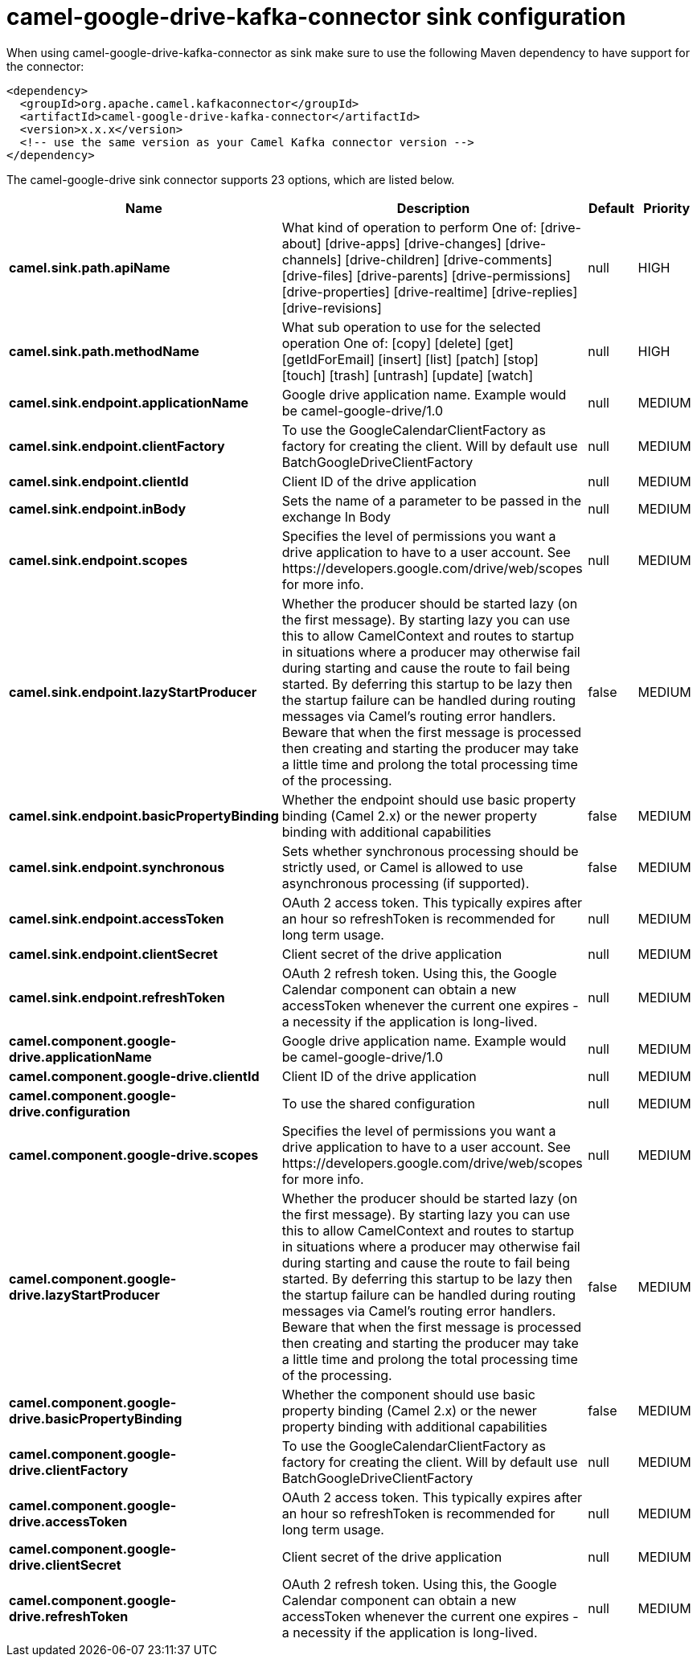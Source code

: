 // kafka-connector options: START
[[camel-google-drive-kafka-connector-sink]]
= camel-google-drive-kafka-connector sink configuration

When using camel-google-drive-kafka-connector as sink make sure to use the following Maven dependency to have support for the connector:

[source,xml]
----
<dependency>
  <groupId>org.apache.camel.kafkaconnector</groupId>
  <artifactId>camel-google-drive-kafka-connector</artifactId>
  <version>x.x.x</version>
  <!-- use the same version as your Camel Kafka connector version -->
</dependency>
----


The camel-google-drive sink connector supports 23 options, which are listed below.



[width="100%",cols="2,5,^1,2",options="header"]
|===
| Name | Description | Default | Priority
| *camel.sink.path.apiName* | What kind of operation to perform One of: [drive-about] [drive-apps] [drive-changes] [drive-channels] [drive-children] [drive-comments] [drive-files] [drive-parents] [drive-permissions] [drive-properties] [drive-realtime] [drive-replies] [drive-revisions] | null | HIGH
| *camel.sink.path.methodName* | What sub operation to use for the selected operation One of: [copy] [delete] [get] [getIdForEmail] [insert] [list] [patch] [stop] [touch] [trash] [untrash] [update] [watch] | null | HIGH
| *camel.sink.endpoint.applicationName* | Google drive application name. Example would be camel-google-drive/1.0 | null | MEDIUM
| *camel.sink.endpoint.clientFactory* | To use the GoogleCalendarClientFactory as factory for creating the client. Will by default use BatchGoogleDriveClientFactory | null | MEDIUM
| *camel.sink.endpoint.clientId* | Client ID of the drive application | null | MEDIUM
| *camel.sink.endpoint.inBody* | Sets the name of a parameter to be passed in the exchange In Body | null | MEDIUM
| *camel.sink.endpoint.scopes* | Specifies the level of permissions you want a drive application to have to a user account. See \https://developers.google.com/drive/web/scopes for more info. | null | MEDIUM
| *camel.sink.endpoint.lazyStartProducer* | Whether the producer should be started lazy (on the first message). By starting lazy you can use this to allow CamelContext and routes to startup in situations where a producer may otherwise fail during starting and cause the route to fail being started. By deferring this startup to be lazy then the startup failure can be handled during routing messages via Camel's routing error handlers. Beware that when the first message is processed then creating and starting the producer may take a little time and prolong the total processing time of the processing. | false | MEDIUM
| *camel.sink.endpoint.basicPropertyBinding* | Whether the endpoint should use basic property binding (Camel 2.x) or the newer property binding with additional capabilities | false | MEDIUM
| *camel.sink.endpoint.synchronous* | Sets whether synchronous processing should be strictly used, or Camel is allowed to use asynchronous processing (if supported). | false | MEDIUM
| *camel.sink.endpoint.accessToken* | OAuth 2 access token. This typically expires after an hour so refreshToken is recommended for long term usage. | null | MEDIUM
| *camel.sink.endpoint.clientSecret* | Client secret of the drive application | null | MEDIUM
| *camel.sink.endpoint.refreshToken* | OAuth 2 refresh token. Using this, the Google Calendar component can obtain a new accessToken whenever the current one expires - a necessity if the application is long-lived. | null | MEDIUM
| *camel.component.google-drive.applicationName* | Google drive application name. Example would be camel-google-drive/1.0 | null | MEDIUM
| *camel.component.google-drive.clientId* | Client ID of the drive application | null | MEDIUM
| *camel.component.google-drive.configuration* | To use the shared configuration | null | MEDIUM
| *camel.component.google-drive.scopes* | Specifies the level of permissions you want a drive application to have to a user account. See \https://developers.google.com/drive/web/scopes for more info. | null | MEDIUM
| *camel.component.google-drive.lazyStartProducer* | Whether the producer should be started lazy (on the first message). By starting lazy you can use this to allow CamelContext and routes to startup in situations where a producer may otherwise fail during starting and cause the route to fail being started. By deferring this startup to be lazy then the startup failure can be handled during routing messages via Camel's routing error handlers. Beware that when the first message is processed then creating and starting the producer may take a little time and prolong the total processing time of the processing. | false | MEDIUM
| *camel.component.google-drive.basicPropertyBinding* | Whether the component should use basic property binding (Camel 2.x) or the newer property binding with additional capabilities | false | MEDIUM
| *camel.component.google-drive.clientFactory* | To use the GoogleCalendarClientFactory as factory for creating the client. Will by default use BatchGoogleDriveClientFactory | null | MEDIUM
| *camel.component.google-drive.accessToken* | OAuth 2 access token. This typically expires after an hour so refreshToken is recommended for long term usage. | null | MEDIUM
| *camel.component.google-drive.clientSecret* | Client secret of the drive application | null | MEDIUM
| *camel.component.google-drive.refreshToken* | OAuth 2 refresh token. Using this, the Google Calendar component can obtain a new accessToken whenever the current one expires - a necessity if the application is long-lived. | null | MEDIUM
|===
// kafka-connector options: END

